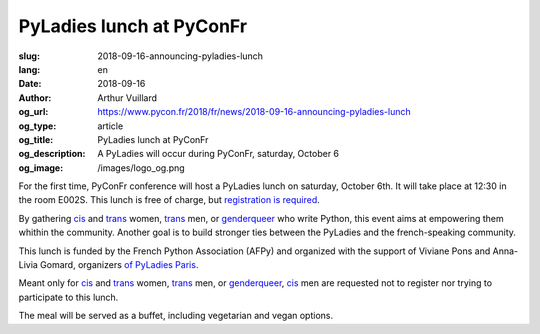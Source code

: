 PyLadies lunch at PyConFr
#########################

:slug: 2018-09-16-announcing-pyladies-lunch
:lang: en
:date: 2018-09-16
:author: Arthur Vuillard
:og_url: https://www.pycon.fr/2018/fr/news/2018-09-16-announcing-pyladies-lunch
:og_type: article
:og_title: PyLadies lunch at PyConFr
:og_description: A PyLadies will occur during PyConFr, saturday, October 6
:og_image: /images/logo_og.png

For the first time, PyConFr conference will host a PyLadies lunch on saturday, October 6th. It will take place at 12:30 in the room E002S. This lunch is free of charge, but `registration is required  <https://www.helloasso.com/associations/afpy/evenements/dejeuner-pyladies-a-pyconfr-2018>`_.

By gathering cis_ and trans_ women, trans_ men, or genderqueer_ who write Python, this event aims at empowering them whithin the community. Another goal is to build stronger ties between the PyLadies and the french-speaking community.

This lunch is funded by the French Python Association (AFPy) and organized with the support of Viviane Pons and Anna-Livia Gomard, organizers `of PyLadies Paris <http://www.pyladies.com/locations/paris/>`_.

Meant only for cis_ and trans_ women, trans_ men, or genderqueer_, cis_ men are requested not to register nor trying to participate to this lunch.

The meal will be served as a buffet, including vegetarian and vegan options.

.. raw:: html

  <br />

  <section class="wrap-button">
    <p>
      <a class="btn-home" href="https://www.helloasso.com/associations/afpy/evenements/dejeuner-pyladies-a-pyconfr-2018">Registration</a>
    </p>
  </section>

.. _trans: https://en.wikipedia.org/wiki/Transgender
.. _cis: https://en.wikipedia.org/wiki/Cisgender
.. _genderqueer: https://en.wikipedia.org/wiki/Genderqueer
